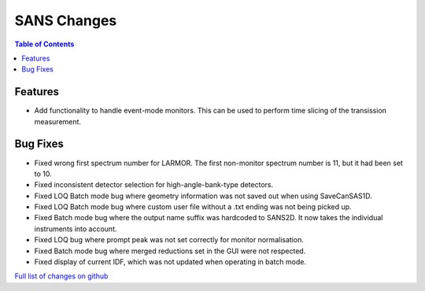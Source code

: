 ============
SANS Changes
============

.. contents:: Table of Contents
   :local:

Features
--------
- Add functionality to handle event-mode monitors. This can be used to perform time slicing of the transission measurement.

Bug Fixes
---------
- Fixed wrong first spectrum number for LARMOR. The first non-monitor spectrum number is 11, but it had been set to 10.
- Fixed inconsistent detector selection for high-angle-bank-type detectors.
- Fixed LOQ Batch mode bug where geometry information was not saved out when using SaveCanSAS1D.
- Fixed LOQ Batch mode bug where custom user file without a .txt ending was not being picked up.
- Fixed Batch mode bug where the output name suffix was hardcoded to SANS2D. It now takes the individual instruments into account.
- Fixed LOQ bug where prompt peak was not set correctly for monitor normalisation.
- Fixed Batch mode bug where merged reductions set in the GUI were not respected.
- Fixed display of current IDF, which was not updated when operating in batch mode.

`Full list of changes on github <http://github.com/mantidproject/mantid/pulls?q=is%3Apr+milestone%3A%22Release+3.10%22+is%3Amerged+label%3A%22Component%3A+SANS%22>`__

